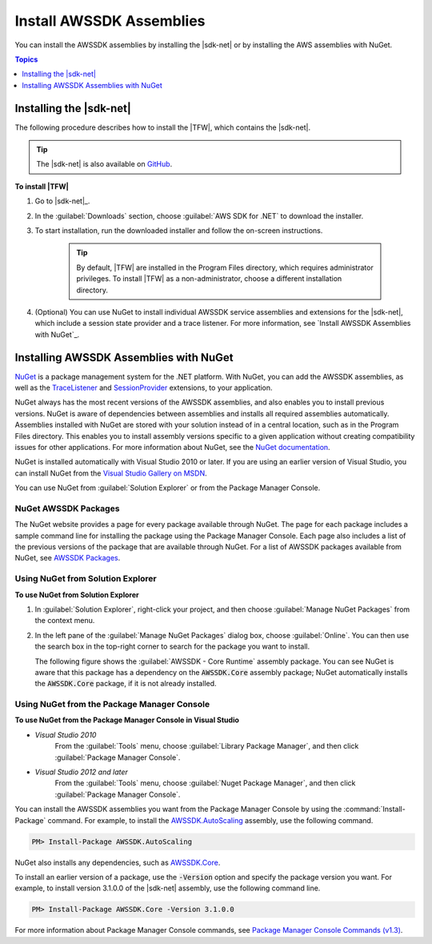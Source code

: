 .. Copyright 2010-2016 Amazon.com, Inc. or its affiliates. All Rights Reserved.

   This work is licensed under a Creative Commons Attribution-NonCommercial-ShareAlike 4.0
   International License (the "License"). You may not use this file except in compliance with the
   License. A copy of the License is located at http://creativecommons.org/licenses/by-nc-sa/4.0/.

   This file is distributed on an "AS IS" BASIS, WITHOUT WARRANTIES OR CONDITIONS OF ANY KIND,
   either express or implied. See the License for the specific language governing permissions and
   limitations under the License.

.. _net-dg-install-assemblies:

#########################
Install AWSSDK Assemblies
#########################

You can install the AWSSDK assemblies by installing the |sdk-net| or by installing 
the AWS assemblies with NuGet.

.. contents:: Topics
     :local:
     :depth: 1
     
.. _net-dg-install-net-sdk:

Installing the |sdk-net|
========================

The following procedure describes how to install the |TFW|, which contains the |sdk-net|.

.. tip:: The |sdk-net| is also available on `GitHub <https://github.com/aws/aws-sdk-net>`_.

**To install |TFW|**

1. Go to |sdk-net|_.

2. In the :guilabel:`Downloads` section, choose :guilabel:`AWS SDK for .NET` to download the installer.

3. To start installation, run the downloaded installer and follow the on-screen
   instructions.

    .. tip:: By default, |TFW| are installed in the Program Files directory, which requires administrator
       privileges. To install |TFW| as a non-administrator, choose a different installation
       directory.

4. (Optional) You can use NuGet to install individual AWSSDK service assemblies and extensions for the
   |sdk-net|, which include a session state provider and a trace listener. For more information,
   see `Install AWSSDK Assemblies with NuGet`_.

   
.. _net-dg-nuget:

Installing AWSSDK Assemblies with NuGet
=======================================

`NuGet <http://nuget.org/>`_ is a package management system for the .NET platform. With NuGet, you
can add the AWSSDK assemblies, as well as the 
`TraceListener <http://www.nuget.org/packages/AWS.TraceListener>`_ and 
`SessionProvider <http://www.nuget.org/packages/AWS.SessionProvider>`_ extensions, to your
application.

NuGet always has the most recent versions of the AWSSDK assemblies, and also enables you to install
previous versions. NuGet is aware of dependencies between assemblies and installs all required
assemblies automatically. Assemblies installed with NuGet are stored with your solution instead of
in a central location, such as in the Program Files directory. This enables you to install assembly 
versions specific to a given application without creating compatibility issues for other applications.
For more information about NuGet, see the `NuGet documentation <http://docs.nuget.org/>`_.

NuGet is installed automatically with Visual Studio 2010 or later.
If you are using an earlier version of Visual Studio, you can install NuGet from the 
`Visual Studio Gallery on MSDN
<http://visualstudiogallery.msdn.microsoft.com/27077b70-9dad-4c64-adcf-c7cf6bc9970c>`_. 

You can use NuGet from :guilabel:`Solution Explorer` or from the Package Manager
Console.

NuGet AWSSDK Packages
---------------------

The NuGet website provides a page for every package available through NuGet. The page for each
package includes a sample command line for installing the package using the Package Manager Console.
Each page also includes a list of the previous versions of the package that are available through
NuGet. For a list of AWSSDK packages available from NuGet, see `AWSSDK Packages
<http://www.nuget.org/profiles/awsdotnet>`_.


.. _package-install-gui:

Using NuGet from Solution Explorer
----------------------------------

**To use NuGet from Solution Explorer**

#. In :guilabel:`Solution Explorer`, right-click your project, and then choose :guilabel:`Manage NuGet
   Packages` from the context menu.

#. In the left pane of the :guilabel:`Manage NuGet Packages` dialog box, choose :guilabel:`Online`.
   You can then use the search box in the top-right corner to search for the package you want to
   install. 
   
   The following figure shows the :guilabel:`AWSSDK - Core Runtime` assembly package. You can see
   NuGet is aware that this package has a dependency on the :code:`AWSSDK.Core` assembly package; 
   NuGet automatically installs the :code:`AWSSDK.Core` package, if it is not already installed.

   .. figure:: images/nuget-install-vs-dlg.png
      :scale: 65
      :alt: AWSSDK Core Runtime package and dependency on :code:`AWSSDK.Core` 
            assembly shown in Manage NuGet Packages dialog


.. _package-install-cmd:

Using NuGet from the Package Manager Console
--------------------------------------------

**To use NuGet from the Package Manager Console in Visual Studio**

* *Visual Studio 2010* 
      From the :guilabel:`Tools` menu, choose :guilabel:`Library Package Manager`, 
      and then click :guilabel:`Package Manager Console`.

* *Visual Studio 2012 and later* 
      From the :guilabel:`Tools` menu, choose :guilabel:`Nuget Package 
      Manager`, and then click :guilabel:`Package Manager Console`.

You can install the AWSSDK assemblies you want from the Package Manager Console by using the
:command:`Install-Package` command. For example, to install the `AWSSDK.AutoScaling
<http://www.nuget.org/packages/AWSSDK.AutoScaling>`_ assembly, use the following command.

.. code-block:: sh

    PM> Install-Package AWSSDK.AutoScaling

NuGet also installs any dependencies, such as `AWSSDK.Core
<http://www.nuget.org/packages/AWSSDK.Core>`_.

To install an earlier version of a package, use the :code:`-Version` option and specify the
package version you want. For example, to install version 3.1.0.0 of the |sdk-net| assembly, use the
following command line.

.. code-block:: sh

    PM> Install-Package AWSSDK.Core -Version 3.1.0.0

For more information about Package Manager Console commands, see 
`Package Manager Console Commands (v1.3) 
<http://nuget.codeplex.com/wikipage?title=Package%20Manager%20Console%20Command%20Reference%20%28v1.3%29>`_.
